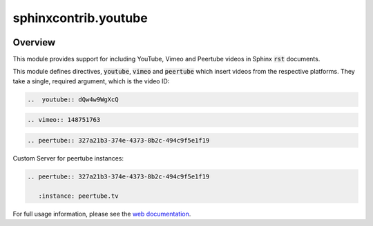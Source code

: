 sphinxcontrib.youtube
=====================

.. image:: https://img.shields.io/badge/License-BSD_3--Clause-orange.svg
    :alt: license
    :target: LICENCE

.. image:: https://badge.fury.io/py/sphinxcontrib-youtube.svg
    :target: https://badge.fury.io/py/sphinxcontrib-youtube
    :alt: PyPi version

Overview
--------

This module provides support for including YouTube, Vimeo and Peertube videos in Sphinx
:code:`rst` documents.

This module defines directives, :code:`youtube`, :code:`vimeo` and :code:`peertube` which insert
videos from the respective platforms. They take a single, required argument,
which is the video ID:

.. code-block:: rst

   ..  youtube:: dQw4w9WgXcQ

.. code-block:: rst

   .. vimeo:: 148751763

.. code-block:: rst

   .. peertube:: 327a21b3-374e-4373-8b2c-494c9f5e1f19

Custom Server for peertube instances:

.. code-block:: rst

   .. peertube:: 327a21b3-374e-4373-8b2c-494c9f5e1f19

      :instance: peertube.tv

For full usage information, please see the `web documentation
<https://sphinxcontrib-youtube.readthedocs.io>`__.
